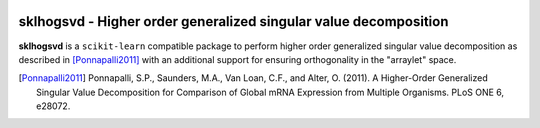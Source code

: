 .. -*- mode: rst -*-

|Travis|_ |AppVeyor|_ |Codecov|_ |CircleCI|_ |ReadTheDocs|_

.. |Travis| image:: https://travis-ci.org/saketkc/sklhogsvd.svg?branch=master
.. _Travis: https://travis-ci.org/saketkc/sklhogsvd

.. |AppVeyor| image:: https://ci.appveyor.com/api/projects/status/coy2qqaqr1rnnt5y/branch/master?svg=true
.. _AppVeyor: https://ci.appveyor.com/project/glemaitre/sklhogsvd

.. |Codecov| image:: https://codecov.io/gh/saketkc/sklhogsvd/branch/master/graph/badge.svg
.. _Codecov: https://codecov.io/gh/saketkc/sklhogsvd

.. |CircleCI| image:: https://circleci.com/gh/saketkc/sklhogsvd.svg?style=shield&circle-token=:circle-token
.. _CircleCI: https://circleci.com/gh/saketkc/sklhogsvd/tree/master

.. |ReadTheDocs| image:: https://readthedocs.org/projects/sklearn-hogsvd/badge/?version=latest
.. _ReadTheDocs: https://sklearn-hogsvd.readthedocs.io/en/latest/?badge=latest

sklhogsvd - Higher order generalized singular value decomposition 
=================================================================

.. _scikit-learn: https://scikit-learn.org

**sklhogsvd** is a ``scikit-learn`` compatible package to perform
higher order generalized singular value decomposition as described
in [Ponnapalli2011]_ with an additional support for ensuring
orthogonality in the "arraylet" space.

.. [Ponnapalli2011] Ponnapalli, S.P., Saunders, M.A., Van Loan, C.F., and Alter, O. (2011). A Higher-Order Generalized Singular Value Decomposition for Comparison of Global mRNA Expression from Multiple Organisms. PLoS ONE 6, e28072.


.. _documentation: https://sklearn-hogsvd.readthedocs.io/en/latest/quick_start.html

